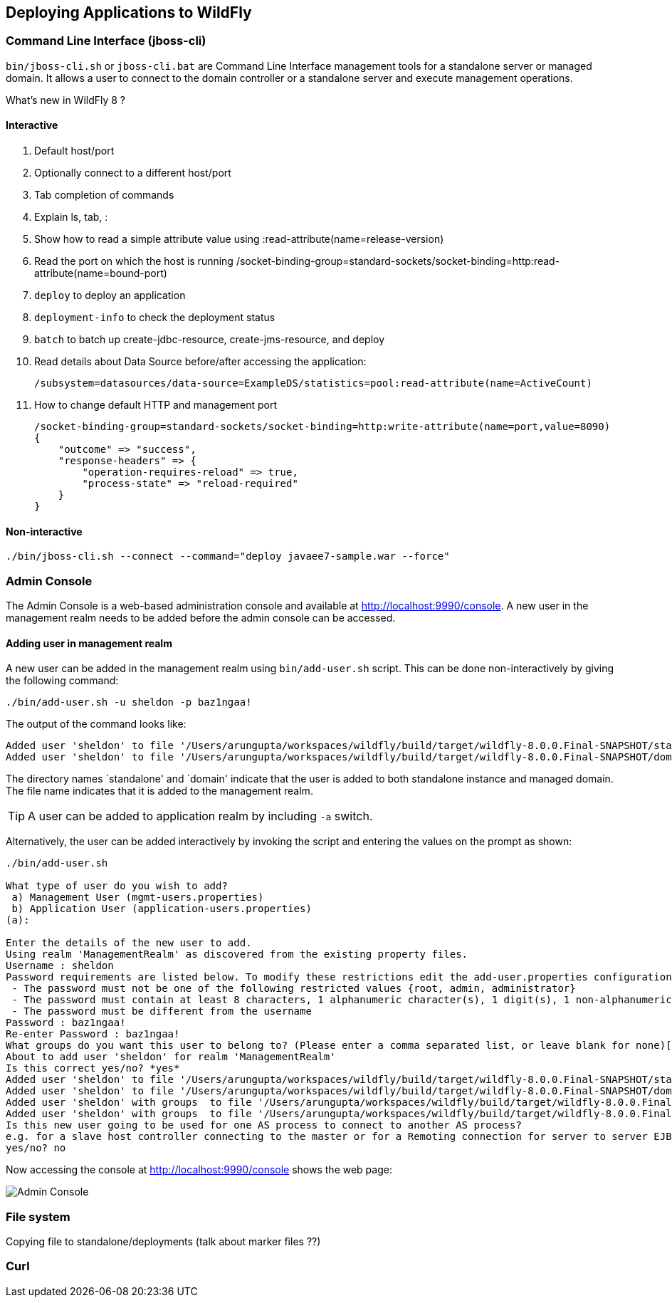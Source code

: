 == Deploying Applications to WildFly

=== Command Line Interface (jboss-cli)

`bin/jboss-cli.sh` or `jboss-cli.bat` are Command Line Interface management tools for a standalone server or managed domain. It allows a user to connect to the domain controller or a standalone server and execute management operations.

What's new in WildFly 8 ?

==== Interactive
. Default host/port
+
. Optionally connect to a different host/port
+
. Tab completion of commands
+
. Explain ls, tab, :
+
. Show how to read a simple attribute value using :read-attribute(name=release-version)
+
. Read the port on which the host is running /socket-binding-group=standard-sockets/socket-binding=http:read-attribute(name=bound-port)
+
. `deploy` to deploy an application
+
. `deployment-info` to check the deployment status
+
. `batch` to batch up create-jdbc-resource, create-jms-resource, and deploy
+
. Read details about Data Source before/after accessing the application:
+
[source, shell]
/subsystem=datasources/data-source=ExampleDS/statistics=pool:read-attribute(name=ActiveCount)
+
. How to change default HTTP and management port
+
[source, json]
----
/socket-binding-group=standard-sockets/socket-binding=http:write-attribute(name=port,value=8090)
{
    "outcome" => "success",
    "response-headers" => {
        "operation-requires-reload" => true,
        "process-state" => "reload-required"
    }
}
----

==== Non-interactive

[source]
----
./bin/jboss-cli.sh --connect --command="deploy javaee7-sample.war --force"
----

=== Admin Console

The Admin Console is a web-based administration console and available at http://localhost:9990/console. A new user in the management realm needs to be added before the admin console can be accessed.

==== Adding user in management realm

A new user can be added in the management realm using `bin/add-user.sh` script. This can be done non-interactively by giving the following command:
[source, text]
----
./bin/add-user.sh -u sheldon -p baz1ngaa!
----

The output of the command looks like:

[source]
----
Added user 'sheldon' to file '/Users/arungupta/workspaces/wildfly/build/target/wildfly-8.0.0.Final-SNAPSHOT/standalone/configuration/mgmt-users.properties'
Added user 'sheldon' to file '/Users/arungupta/workspaces/wildfly/build/target/wildfly-8.0.0.Final-SNAPSHOT/domain/configuration/mgmt-users.properties'
----

The directory names `standalone' and `domain' indicate that the user is added to both standalone instance and managed domain. The file name indicates that it is added to the management realm.

TIP: A user can be added to application realm by including `-a` switch.

Alternatively, the user can be added interactively by invoking the script and entering the values on the prompt as shown:

[source]
----
./bin/add-user.sh

What type of user do you wish to add? 
 a) Management User (mgmt-users.properties) 
 b) Application User (application-users.properties)
(a):

Enter the details of the new user to add.
Using realm 'ManagementRealm' as discovered from the existing property files.
Username : sheldon
Password requirements are listed below. To modify these restrictions edit the add-user.properties configuration file.
 - The password must not be one of the following restricted values {root, admin, administrator}
 - The password must contain at least 8 characters, 1 alphanumeric character(s), 1 digit(s), 1 non-alphanumeric symbol(s)
 - The password must be different from the username
Password : baz1ngaa!
Re-enter Password : baz1ngaa!
What groups do you want this user to belong to? (Please enter a comma separated list, or leave blank for none)[  ]: 
About to add user 'sheldon' for realm 'ManagementRealm'
Is this correct yes/no? *yes*
Added user 'sheldon' to file '/Users/arungupta/workspaces/wildfly/build/target/wildfly-8.0.0.Final-SNAPSHOT/standalone/configuration/mgmt-users.properties'
Added user 'sheldon' to file '/Users/arungupta/workspaces/wildfly/build/target/wildfly-8.0.0.Final-SNAPSHOT/domain/configuration/mgmt-users.properties'
Added user 'sheldon' with groups  to file '/Users/arungupta/workspaces/wildfly/build/target/wildfly-8.0.0.Final-SNAPSHOT/standalone/configuration/mgmt-groups.properties'
Added user 'sheldon' with groups  to file '/Users/arungupta/workspaces/wildfly/build/target/wildfly-8.0.0.Final-SNAPSHOT/domain/configuration/mgmt-groups.properties'
Is this new user going to be used for one AS process to connect to another AS process? 
e.g. for a slave host controller connecting to the master or for a Remoting connection for server to server EJB calls.
yes/no? no
----

Now accessing the console at http://localhost:9990/console shows the web page:

image:images/deploy-admin-console.png[Admin Console]

=== File system

Copying file to standalone/deployments (talk about marker files ??)

=== Curl
